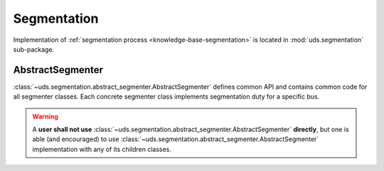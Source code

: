 Segmentation
============
Implementation of :ref:`segmentation process <knowledge-base-segmentation>` is located in :mod:`uds.segmentation`
sub-package.


AbstractSegmenter
-----------------
:class:`~uds.segmentation.abstract_segmenter.AbstractSegmenter` defines common API and contains common code for all
segmenter classes. Each concrete segmenter class implements segmentation duty for a specific bus.

.. warning:: A **user shall not use** :class:`~uds.segmentation.abstract_segmenter.AbstractSegmenter` **directly**,
    but one is able (and encouraged) to use :class:`~uds.segmentation.abstract_segmenter.AbstractSegmenter`
    implementation with any of its children classes.
